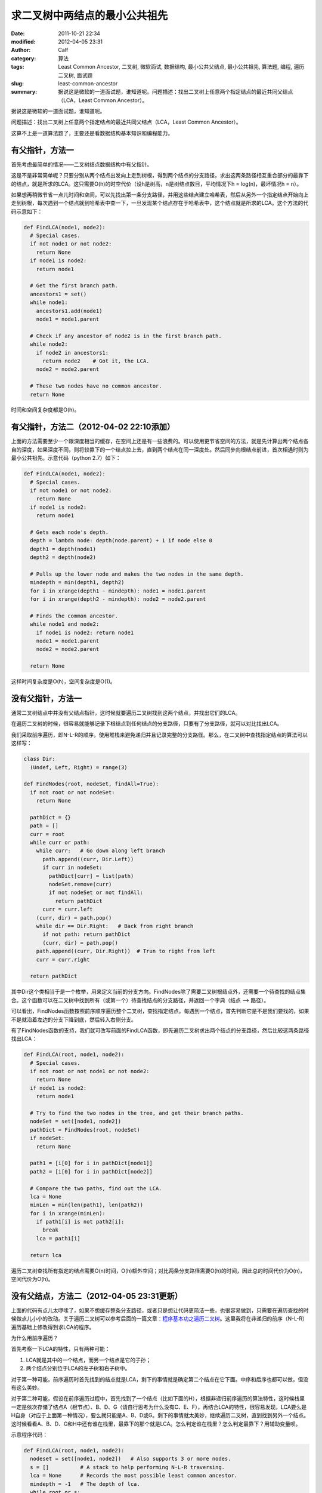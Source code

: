 求二叉树中两结点的最小公共祖先
##############################
:date: 2011-10-21 22:34
:modified: 2012-04-05 23:31
:author: Calf
:category: 算法
:tags: Least Common Ancestor, 二叉树, 微软面试, 数据结构, 最小公共父结点, 最小公共祖先, 算法题, 编程, 遍历二叉树, 面试题
:slug: least-common-ancestor
:summary: 据说这是微软的一道面试题，谁知道呢。问题描述：找出二叉树上任意两个指定结点的最近共同父结点（LCA，Least Common Ancestor）。

据说这是微软的一道面试题，谁知道呢。

问题描述：找出二叉树上任意两个指定结点的最近共同父结点（LCA，Least
Common Ancestor）。

.. more

这算不上是一道算法题了，主要还是看数据结构基本知识和编程能力。

有父指针，方法一
================

首先考虑最简单的情况——二叉树结点数据结构中有父指针。

这是不是非常简单呢？只要分别从两个结点出发向上走到树根，得到两个结点的分支路径，求出这两条路径相互重合部分的最靠下的结点，就是所求的LCA。这只需要O(h)的时空代价（设h是树高，n是树结点数目，平均情况下h =
log(n)，最坏情况h = n）。

如果想再稍微节省一点儿时间和空间，可以先找出第一条分支路径，并用这些结点建立哈希表，然后从另外一个指定结点开始向上走到树根，每次遇到一个结点就到哈希表中查一下，一旦发现某个结点存在于哈希表中，这个结点就是所求的LCA。这个方法的代码示意如下：

.. code-block:: python

    def FindLCA(node1, node2):
      # Special cases.
      if not node1 or not node2:
        return None
      if node1 is node2:
        return node1

      # Get the first branch path.
      ancestors1 = set()
      while node1:
        ancestors1.add(node1)
        node1 = node1.parent

      # Check if any ancestor of node2 is in the first branch path.
      while node2:
        if node2 in ancestors1:
          return node2    # Got it, the LCA.
        node2 = node2.parent

      # These two nodes have no common ancestor.
      return None

时间和空间复杂度都是O(h)。

有父指针，方法二（2012-04-02 22:10添加）
========================================

上面的方法需要至少一个跟深度相当的缓存，在空间上还是有一些浪费的。可以使用更节省空间的方法，就是先计算出两个结点各自的深度，如果深度不同，则将较靠下的一个结点拉上去，直到两个结点在同一深度处。然后同步向根结点前进，首次相遇时则为最小公共祖先。示意代码（python 2.7）如下：

.. code-block:: python

    def FindLCA(node1, node2):
      # Special cases.
      if not node1 or not node2:
        return None
      if node1 is node2:
        return node1
      
      # Gets each node's depth.
      depth = lambda node: depth(node.parent) + 1 if node else 0
      depth1 = depth(node1)
      depth2 = depth(node2)
      
      # Pulls up the lower node and makes the two nodes in the same depth.
      mindepth = min(depth1, depth2)
      for i in xrange(depth1 - mindepth): node1 = node1.parent
      for i in xrange(depth2 - mindepth): node2 = node2.parent
      
      # Finds the common ancestor.
      while node1 and node2:
        if node1 is node2: return node1
        node1 = node1.parent
        node2 = node2.parent
      
      return None

这样时间复杂度是O(h)，空间复杂度是O(1)。

没有父指针，方法一
==================

通常二叉树结点中并没有父结点指针，这时候就要遍历二叉树找到这两个结点，并找出它们的LCA。

在遍历二叉树的时候，很容易就能够记录下根结点到任何结点的分支路径，只要有了分支路径，就可以对比找出LCA。

我们采取前序遍历，即N-L-R的顺序，使用堆栈来避免递归并且记录完整的分支路径。那么，在二叉树中查找指定结点的算法可以这样写：

.. code-block:: python

    class Dir:
      (Undef, Left, Right) = range(3)

    def FindNodes(root, nodeSet, findAll=True):
      if not root or not nodeSet:
        return None

      pathDict = {}
      path = []
      curr = root
      while curr or path:
        while curr:   # Go down along left branch
          path.append((curr, Dir.Left))
          if curr in nodeSet:
            pathDict[curr] = list(path)
            nodeSet.remove(curr)
            if not nodeSet or not findAll:
              return pathDict
          curr = curr.left
        (curr, dir) = path.pop()
        while dir == Dir.Right:   # Back from right branch
          if not path: return pathDict
          (curr, dir) = path.pop()
        path.append((curr, Dir.Right))  # Trun to right from left
        curr = curr.right

      return pathDict

其中Dir这个类相当于是一个枚举，用来定义当前的分支方向。FindNodes除了需要二叉树根结点外，还需要一个待查找的结点集合。这个函数可以在二叉树中找到所有（或第一个）待查找结点的分支路径，并返回一个字典（结点
--> 路径）。

可以看出，FindNodes函数按照前序顺序遍历整个二叉树，查找指定结点。每遇到一个结点，首先判断它是不是我们要找的，如果不是就沿着左边的分支下降到底，然后转入右侧分支。

有了FindNodes函数的支持，我们就可改写前面的FindLCA函数，即先遍历二叉树求出两个结点的分支路径，然后比较这两条路径找出LCA：

.. code-block:: python

    def FindLCA(root, node1, node2):
      # Special cases.
      if not root or not node1 or not node2:
        return None
      if node1 is node2:
        return node1

      # Try to find the two nodes in the tree, and get their branch paths.
      nodeSet = set([node1, node2])
      pathDict = FindNodes(root, nodeSet)
      if nodeSet:
        return None

      path1 = [i[0] for i in pathDict[node1]]
      path2 = [i[0] for i in pathDict[node2]]

      # Compare the two paths, find out the LCA.
      lca = None
      minLen = min(len(path1), len(path2))
      for i in xrange(minLen):
        if path1[i] is not path2[i]:
          break
        lca = path1[i]

      return lca

遍历二叉树查找所有指定的结点需要O(n)时间，O(h)额外空间；对比两条分支路径需要O(h)的时间，因此总的时间代价为O(n)，空间代价为O(h)。

没有父结点，方法二（2012-04-05 23:31更新）
==========================================

上面的代码有点儿太啰嗦了，如果不想缓存整条分支路径，或者只是想让代码更简洁一些，也很容易做到，只需要在遍历查找的时候做点儿小小的改动。关于遍历二叉树可以参考后面的一篇文章：\ `程序基本功之遍历二叉树`_\ 。这里我将在非递归的前序（N-L-R）遍历基础上修改得到求LCA的程序。

为什么用前序遍历？

首先考察一下LCA的特性，只有两种可能：

#.  LCA就是其中的一个结点，而另一个结点是它的子孙；
#.  两个结点分别位于LCA的左子树和右子树中。

对于第一种可能，前序遍历时首先找到的结点就是LCA，剩下的事情就是确定第二个结点在它下面。中序和后序也都可以做，但没有这么美妙。

对于第二种可能，假设在前序遍历过程中，首先找到了一个结点（比如下面的H），根据非递归前序遍历的算法特性，这时候栈里一定是依次存储了结点A（根节点）、B、D、G（请自行思考为什么没有C、E、F），再结合LCA的特性，很容易发现，LCA要么是H自身（对应于上面第一种情况），要么就只能是A、B、D或G。剩下的事情就太美妙，继续遍历二叉树，直到找到另外一个结点。这时候看看A、B、D、G和H中还有谁在栈里，最靠下的那个就是LCA。怎么判定谁在栈里？怎么判定最靠下？用辅助变量呗。

.. code-block:: text
    :linenos: none

        A
       /
      B
     /
    C
     \
      D
     /
    E
     \
      F
       \
        G
       /
      H

示意程序代码：

.. code-block:: python

    def FindLCA(root, node1, node2):
      nodeset = set([node1, node2])   # Also supports 3 or more nodes.
      s = []          # A stack to help performing N-L-R traversing.
      lca = None      # Records the most possible least common ancestor.
      mindepth = -1   # The depth of lca.
      while root or s:
        if root:
          if root in nodeset:
            nodeset.remove(root)
            if mindepth < 0:
              # Yeah, found the first node. The lca must be itself or already in s.
              lca = root
              mindepth = len(s)
            if not nodeset:
              break
          s.append(root)
          root = root.left
        else:
          root = s.pop()
          if mindepth > len(s):
            lca = root
            mindepth = len(s)
          root = root.right
      return None if nodeset else lca

可以跟\ `程序基本功之遍历二叉树`_\ 中的\ **非递归前序遍历**\ 的程序对比一下，会发现改动之处是非常小的。

这段程序时间复杂度都是O(n)，空间复杂度是O(h)，这些都是遍历二叉树所需的时间和空间消耗。在遍历之外，就只剩下常数量的时空开销了。

.. _程序基本功之遍历二叉树: {filename}../../2012/04/traversing-binary-tree.rst
